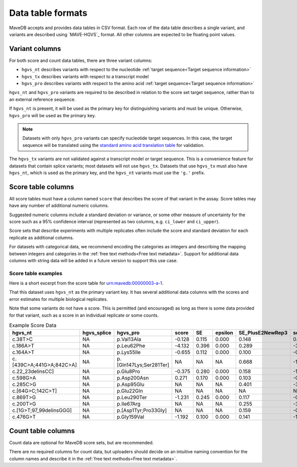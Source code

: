 Data table formats
============================

MaveDB accepts and provides data tables in CSV format.
Each row of the data table describes a single variant, and variants are described using `MAVE-HGVS`_ format.
All other columns are expected to be floating point values.

Variant columns
############################

For both score and count data tables, there are three variant columns:

* ``hgvs_nt`` describes variants with respect to the nucleotide :ref:`target sequence<Target sequence information>`
* ``hgvs_tx`` describes variants with respect to a transcript model
* ``hgvs_pro`` describes variants with respect to the amino acid :ref:`target sequence<Target sequence information>`

``hgvs_nt`` and ``hgvs_pro`` variants are required to be described in relation to the score set target sequence,
rather than to an external reference sequence.

If ``hgvs_nt`` is present, it will be used as the primary key for distinguishing variants and must be unique.
Otherwise, ``hgvs_pro`` will be used as the primary key.

.. note::
   Datasets with only ``hgvs_pro`` variants can specify nucleotide target sequences.
   In this case, the target sequence will be translated using the
   `standard amino acid translation table
   <https://www.ncbi.nlm.nih.gov/Taxonomy/Utils/wprintgc.cgi?chapter=cgencodes#SG1>`_ for validation.

The ``hgvs_tx`` variants are not validated against a transcript model or target sequence.
This is a convenience feature for datasets that contain splice variants; most datasets will not use ``hgvs_tx``.
Datasets that use ``hgvs_tx`` must also have ``hgvs_nt``, which is used as the primary key,
and the ``hgvs_nt`` variants must use the ``'g.'`` prefix.

Score table columns
############################

All score tables must have a column named ``score`` that describes the score of that variant in the assay.
Score tables may have any number of additional numeric columns.

Suggested numeric columns include a standard deviation or variance,
or some other measure of uncertainty for the score such as a 95% confidence interval
(represented as two columns, e.g. ``ci_lower`` and ``ci_upper``).

Score sets that describe experiments with multiple replicates often include the score and standard deviation for each
replicate as additional columns.

For datasets with categorical data,
we recommend encoding the categories as integers and describing the mapping between integers and categories in the
:ref:`free text methods<Free text metadata>`.
Support for additional data columns with string data will be added in a future version to support this use case.

Score table examples
----------------------------------

Here is a short excerpt from the score table for
`urn:mavedb:00000003-a-1 <https://mavedb.org/scoreset/urn:mavedb:00000003-a-1/>`_.

That this dataset uses ``hgvs_nt`` as the primary variant key.
It has several additional data columns with the scores and error estimates for multiple biological replicates.

Note that some variants do not have a score.
This is permitted (and encouraged) as long as there is some data provided for that variant,
such as a score in an individual replicate or some counts.

.. csv-table:: Example Score Data
   :header: hgvs_nt,hgvs_splice,hgvs_pro,score,SE,epsilon,SE_PlusE2NewRep3,score_PlusE2NewRep3,SE_PlusE2NewRep4,score_PlusE2NewRep4,SE_PlusE2NewRep5,score_PlusE2NewRep5,SE_PlusE2Rep3,score_PlusE2Rep3,SE_PlusE2Rep4,score_PlusE2Rep4,SE_PlusE2Rep5,score_PlusE2Rep5

   c.38T>C,NA,p.Val13Ala,-0.128,0.115,0.000,0.148,0.283,0.162,-0.456,0.075,-0.186,0.167,-0.165,0.289,-0.073,0.388,-0.184
   c.186A>T,NA,p.Leu62Phe,-4.132,0.396,0.000,0.289,-3.752,0.433,-4.166,0.549,-3.456,0.341,-3.166,0.499,-6.079,0.204,-4.309
   c.164A>T,NA,p.Lys55Ile,-0.655,0.112,0.000,0.100,-0.592,0.121,-0.929,0.086,-0.254,0.143,-0.695,0.039,-0.950,0.080,-0.514
   c.[439C>A;441G>A;842C>A],NA,p.[Gln147Lys;Ser281Ter],NA,NA,NA,0.668,-1.612,NA,NA,NA,NA,NA,NA,NA,NA,0.464,-1.273
   c.22_23delinsCC],NA,p.Glu8Pro,-0.375,0.280,0.000,0.158,-1.421,0.240,-0.265,0.200,-0.796,0.192,-0.022,0.311,-0.232,0.091,0.476
   c.598G>A,NA,p.Asp200Asn,0.271,0.170,0.000,0.103,-0.337,0.094,0.830,0.092,0.408,0.163,0.051,0.243,0.278,0.172,0.382
   c.285C>G,NA,p.Asp95Glu,NA,NA,NA,0.401,-3.993,0.150,-3.380,NA,NA,0.452,-3.221,0.228,-1.973,0.277,-1.774
   c.[64G>C;142C>T],NA,p.Glu22Gln,NA,NA,NA,NA,NA,NA,NA,NA,NA,NA,NA,NA,NA,NA,NA
   c.869T>G,NA,p.Leu290Ter,-1.231,0.245,0.000,0.117,-0.456,0.285,-0.792,0.424,-0.993,0.084,-1.909,0.143,-1.325,0.093,-1.735
   c.200T>G,NA,p.Ile67Arg,NA,NA,NA,0.255,-3.600,0.152,-3.399,NA,NA,0.171,-4.097,0.361,-3.764,NA,NA
   c.[1G>T;97_99delinsGGG],NA,p.[Asp1Tyr;Pro33Gly],NA,NA,NA,0.159,-0.177,0.445,-0.583,0.500,-0.323,0.537,-0.470,NA,NA,0.284,0.188
   c.476G>T,NA,p.Gly159Val,-1.192,0.100,0.000,0.141,-1.050,0.079,-1.557,0.030,-0.969,0.114,-1.030,0.126,-1.264,0.168,-1.303

Count table columns
##################################

Count data are optional for MaveDB score sets, but are recommended.

There are no required columns for count data,
but uploaders should decide on an intuitive naming convention for the column names and describe it in the
:ref:`free text methods<Free text metadata>`.
